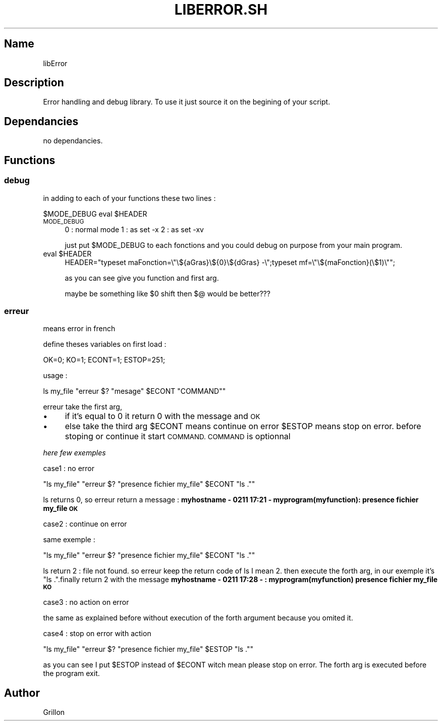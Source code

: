 .\" Automatically generated by Pod::Man 2.27 (Pod::Simple 3.28)
.\"
.\" Standard preamble:
.\" ========================================================================
.de Sp \" Vertical space (when we can't use .PP)
.if t .sp .5v
.if n .sp
..
.de Vb \" Begin verbatim text
.ft CW
.nf
.ne \\$1
..
.de Ve \" End verbatim text
.ft R
.fi
..
.\" Set up some character translations and predefined strings.  \*(-- will
.\" give an unbreakable dash, \*(PI will give pi, \*(L" will give a left
.\" double quote, and \*(R" will give a right double quote.  \*(C+ will
.\" give a nicer C++.  Capital omega is used to do unbreakable dashes and
.\" therefore won't be available.  \*(C` and \*(C' expand to `' in nroff,
.\" nothing in troff, for use with C<>.
.tr \(*W-
.ds C+ C\v'-.1v'\h'-1p'\s-2+\h'-1p'+\s0\v'.1v'\h'-1p'
.ie n \{\
.    ds -- \(*W-
.    ds PI pi
.    if (\n(.H=4u)&(1m=24u) .ds -- \(*W\h'-12u'\(*W\h'-12u'-\" diablo 10 pitch
.    if (\n(.H=4u)&(1m=20u) .ds -- \(*W\h'-12u'\(*W\h'-8u'-\"  diablo 12 pitch
.    ds L" ""
.    ds R" ""
.    ds C` ""
.    ds C' ""
'br\}
.el\{\
.    ds -- \|\(em\|
.    ds PI \(*p
.    ds L" ``
.    ds R" ''
.    ds C`
.    ds C'
'br\}
.\"
.\" Escape single quotes in literal strings from groff's Unicode transform.
.ie \n(.g .ds Aq \(aq
.el       .ds Aq '
.\"
.\" If the F register is turned on, we'll generate index entries on stderr for
.\" titles (.TH), headers (.SH), subsections (.SS), items (.Ip), and index
.\" entries marked with X<> in POD.  Of course, you'll have to process the
.\" output yourself in some meaningful fashion.
.\"
.\" Avoid warning from groff about undefined register 'F'.
.de IX
..
.nr rF 0
.if \n(.g .if rF .nr rF 1
.if (\n(rF:(\n(.g==0)) \{
.    if \nF \{
.        de IX
.        tm Index:\\$1\t\\n%\t"\\$2"
..
.        if !\nF==2 \{
.            nr % 0
.            nr F 2
.        \}
.    \}
.\}
.rr rF
.\"
.\" Accent mark definitions (@(#)ms.acc 1.5 88/02/08 SMI; from UCB 4.2).
.\" Fear.  Run.  Save yourself.  No user-serviceable parts.
.    \" fudge factors for nroff and troff
.if n \{\
.    ds #H 0
.    ds #V .8m
.    ds #F .3m
.    ds #[ \f1
.    ds #] \fP
.\}
.if t \{\
.    ds #H ((1u-(\\\\n(.fu%2u))*.13m)
.    ds #V .6m
.    ds #F 0
.    ds #[ \&
.    ds #] \&
.\}
.    \" simple accents for nroff and troff
.if n \{\
.    ds ' \&
.    ds ` \&
.    ds ^ \&
.    ds , \&
.    ds ~ ~
.    ds /
.\}
.if t \{\
.    ds ' \\k:\h'-(\\n(.wu*8/10-\*(#H)'\'\h"|\\n:u"
.    ds ` \\k:\h'-(\\n(.wu*8/10-\*(#H)'\`\h'|\\n:u'
.    ds ^ \\k:\h'-(\\n(.wu*10/11-\*(#H)'^\h'|\\n:u'
.    ds , \\k:\h'-(\\n(.wu*8/10)',\h'|\\n:u'
.    ds ~ \\k:\h'-(\\n(.wu-\*(#H-.1m)'~\h'|\\n:u'
.    ds / \\k:\h'-(\\n(.wu*8/10-\*(#H)'\z\(sl\h'|\\n:u'
.\}
.    \" troff and (daisy-wheel) nroff accents
.ds : \\k:\h'-(\\n(.wu*8/10-\*(#H+.1m+\*(#F)'\v'-\*(#V'\z.\h'.2m+\*(#F'.\h'|\\n:u'\v'\*(#V'
.ds 8 \h'\*(#H'\(*b\h'-\*(#H'
.ds o \\k:\h'-(\\n(.wu+\w'\(de'u-\*(#H)/2u'\v'-.3n'\*(#[\z\(de\v'.3n'\h'|\\n:u'\*(#]
.ds d- \h'\*(#H'\(pd\h'-\w'~'u'\v'-.25m'\f2\(hy\fP\v'.25m'\h'-\*(#H'
.ds D- D\\k:\h'-\w'D'u'\v'-.11m'\z\(hy\v'.11m'\h'|\\n:u'
.ds th \*(#[\v'.3m'\s+1I\s-1\v'-.3m'\h'-(\w'I'u*2/3)'\s-1o\s+1\*(#]
.ds Th \*(#[\s+2I\s-2\h'-\w'I'u*3/5'\v'-.3m'o\v'.3m'\*(#]
.ds ae a\h'-(\w'a'u*4/10)'e
.ds Ae A\h'-(\w'A'u*4/10)'E
.    \" corrections for vroff
.if v .ds ~ \\k:\h'-(\\n(.wu*9/10-\*(#H)'\s-2\u~\d\s+2\h'|\\n:u'
.if v .ds ^ \\k:\h'-(\\n(.wu*10/11-\*(#H)'\v'-.4m'^\v'.4m'\h'|\\n:u'
.    \" for low resolution devices (crt and lpr)
.if \n(.H>23 .if \n(.V>19 \
\{\
.    ds : e
.    ds 8 ss
.    ds o a
.    ds d- d\h'-1'\(ga
.    ds D- D\h'-1'\(hy
.    ds th \o'bp'
.    ds Th \o'LP'
.    ds ae ae
.    ds Ae AE
.\}
.rm #[ #] #H #V #F C
.\" ========================================================================
.\"
.IX Title "LIBERROR.SH 1"
.TH LIBERROR.SH 1 "2017-02-11" "perl v5.18.2" "User Contributed Perl Documentation"
.\" For nroff, turn off justification.  Always turn off hyphenation; it makes
.\" way too many mistakes in technical documents.
.if n .ad l
.nh
.SH "Name"
.IX Header "Name"
libError
.SH "Description"
.IX Header "Description"
Error handling and debug library. To use it just source it on the begining of your script.
.SH "Dependancies"
.IX Header "Dependancies"
no dependancies.
.SH "Functions"
.IX Header "Functions"
.SS "debug"
.IX Subsection "debug"
in adding to each of your functions these two lines :
.PP
\&\f(CW$MODE_DEBUG\fR
eval \f(CW$HEADER\fR
.IP "\s-1MODE_DEBUG\s0" 4
.IX Item "MODE_DEBUG"
0 : normal mode
1 : as set \-x
2 : as set \-xv
.Sp
just put \f(CW$MODE_DEBUG\fR to each fonctions and you could debug on purpose from your main program.
.ie n .IP "eval $HEADER" 4
.el .IP "eval \f(CW$HEADER\fR" 4
.IX Item "eval $HEADER"
HEADER=\*(L"typeset maFonction=\e\*(R"\e${aGras}\e${0}\e${dGras} \-\e\*(L";typeset mf=\e\*(R"\e${maFonction}(\e$1)\e"";
.Sp
as you can see give you function and first arg.
.Sp
maybe be something like \f(CW$0\fR shift then $@ would be better???
.SS "erreur"
.IX Subsection "erreur"
means error in french
.PP
define theses variables on first load :
.PP
OK=0;
KO=1;
ECONT=1;
ESTOP=251;
.PP
usage :
.PP
ls my_file
\&\f(CW\*(C`erreur $? "mesage" $ECONT "COMMAND"\*(C'\fR
.PP
erreur take the first arg,
.IP "\(bu" 4
if it's equal to 0 it return 0 with the message and \s-1OK\s0
.IP "\(bu" 4
else take the third arg \f(CW$ECONT\fR means continue on error \f(CW$ESTOP\fR means stop on error.
before stoping or continue it start \s-1COMMAND. COMMAND\s0 is optionnal
.PP
\fIhere few exemples\fR
.IX Subsection "here few exemples"
.PP
case1 : no error
.IX Subsection "case1 : no error"
.PP
\&\f(CW\*(C`ls my_file\*(C'\fR
\&\f(CW\*(C`erreur $? "presence fichier my_file" $ECONT "ls ."\*(C'\fR
.PP
ls returns 0, so erreur return a message : \fBmyhostname \- 0211 17:21 \- myprogram(myfunction):  presence fichier my_file  \s-1OK\s0\fR
.PP
case2 : continue on error
.IX Subsection "case2 : continue on error"
.PP
same exemple :
.PP
\&\f(CW\*(C`ls my_file\*(C'\fR
\&\f(CW\*(C`erreur $? "presence fichier my_file" $ECONT "ls ."\*(C'\fR
.PP
ls return 2 : file not found. so erreur keep the return code of ls I mean 2. then execute the forth arg, in our exemple it's \*(L"ls .\*(R".finally return 2 with the message \fBmyhostname \- 0211 17:28 \- : myprogram(myfunction) presence fichier my_file  \s-1KO\s0\fR
.PP
case3 : no action on error
.IX Subsection "case3 : no action on error"
.PP
the same as explained before without execution of the forth argument because you omited it.
.PP
case4 : stop on error with action
.IX Subsection "case4 : stop on error with action"
.PP
\&\f(CW\*(C`ls my_file\*(C'\fR
\&\f(CW\*(C`erreur $? "presence fichier my_file" $ESTOP "ls ."\*(C'\fR
.PP
as you can see I put \f(CW$ESTOP\fR instead of \f(CW$ECONT\fR witch mean please stop on error. The forth arg is executed before the program exit.
.SH "Author"
.IX Header "Author"
Grillon
